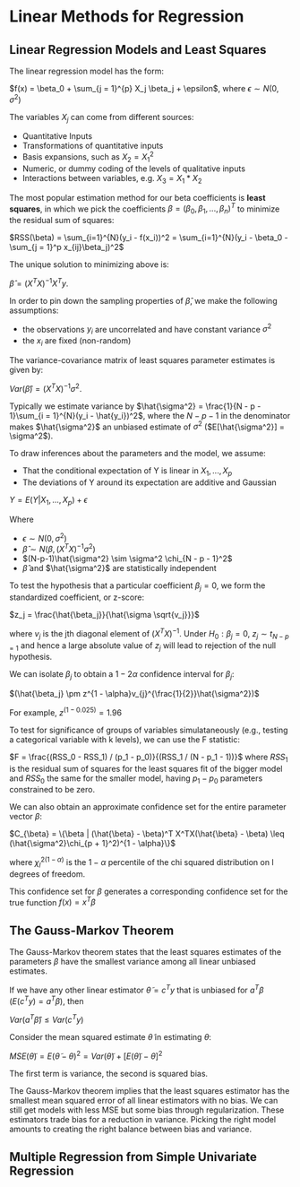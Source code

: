 * Linear Methods for Regression

** Linear Regression Models and Least Squares

The linear regression model has the form:

 $f(x) = \beta_0 + \sum_{j = 1}^{p} X_j \beta_j + \epsilon$, where $\epsilon \sim N(0, \sigma^2)$

The variables $X_j$ can come from different sources:

- Quantitative Inputs
- Transformations of quantitative inputs
- Basis expansions, such as $X_2 = X_1^2$
- Numeric, or dummy coding of the levels of qualitative inputs
- Interactions between variables, e.g. $X_3 = X_1 * X_2$

The most popular estimation method for our beta coefficients is *least squares*, in which we pick the coefficients $\beta = (\beta_0, \beta_1, ..., \beta_n)^T$ to minimize the residual sum of squares:

$RSS(\beta) = \sum_{i=1}^{N}(y_i - f(x_i))^2 
= \sum_{i=1}^{N}(y_i - \beta_0 - \sum_{j = 1}^p x_{ij}\beta_j)^2$

The unique solution to minimizing above is: 

$\hat{\beta} = (X^TX)^{-1}X^Ty$. 

In order to pin down the sampling properties of $\hat{\beta}$, we make the following assumptions:

- the observations $y_i$ are uncorrelated and have constant variance $\sigma^2$
- the $x_i$ are fixed (non-random)

The variance-covariance matrix of least squares parameter estimates is given by:

$Var(\hat{\beta}) = (X^TX)^{-1}\sigma^2$. 

Typically we estimate variance by $\hat{\sigma^2} = \frac{1}{N - p - 1}\sum_{i = 1}^{N}(y_i - \hat{y_i})^2$, where the $N - p - 1$ in the denominator makes $\hat{\sigma^2}$ an unbiased estimate of $\sigma^2$ ($E[\hat{\sigma^2}] = \sigma^2$). 

To draw inferences about the parameters and the model, we assume: 

- That the conditional expectation of Y is linear in $X_1, ..., X_p$
- The deviations of Y around its expectation are additive and Gaussian 

$Y = E(Y | X_1, ..., X_p) + \epsilon$

Where 

- $\epsilon \sim N(0, \sigma^2)$
- $\hat{\beta} \sim N(\beta, (X^TX)^{-1}\sigma^2)$
- $(N-p-1)\hat{\sigma^2} \sim \sigma^2 \chi_{N - p - 1}^2$
- $\hat{\beta}$ and $\hat{\sigma^2}$ are statistically independent

To test the hypothesis that a particular coefficient $\beta_j = 0$, we form the standardized coefficient, or z-score:

$z_j = \frac{\hat{\beta_j}}{\hat{\sigma \sqrt{v_j}}}$

where $v_j$ is the jth diagonal element of $(X^TX)^{-1}$. Under $H_0: \beta_j = 0$, $z_j \sim t_{N - p = 1}$ and hence a large absolute value of $z_j$ will lead to rejection of the null hypothesis.

We can isolate $\beta_j$ to obtain a $1 - 2 \alpha$ confidence interval for $\beta_j$: 

$(\hat{\beta_j} \pm z^{1 - \alpha}v_{j}^{\frac{1}{2}}\hat{\sigma^2})$

For example, $z^{(1 - 0.025)} = 1.96$

To test for significance of groups of variables simulataneously (e.g., testing a categorical variable with k levels), we can use the F statistic: 

$F = \frac{(RSS_0 - RSS_1) / (p_1 - p_0)}{(RSS_1 / (N - p_1 - 1))}$ where $RSS_1$ is the residual sum of squares for the least squares fit of the bigger model and $RSS_0$ the same for the smaller model, having $p_1 - p_0$ parameters constrained to be zero. 

We can also obtain an approximate confidence set for the entire parameter vector $\beta$: 

$C_{\beta} = \{\beta | (\hat{\beta} - \beta)^T X^TX(\hat{\beta} - \beta) \leq (\hat{\sigma^2}\chi_{p + 1}^2)^{1 - \alpha}\}$

where $\chi_l^{2(1-\alpha)}$ is the $1 - \alpha$ percentile of the chi squared distribution on l degrees of freedom. 

This confidence set for $\beta$ generates a corresponding confidence set for the true function $f(x) = x^T\beta$

** The Gauss-Markov Theorem
   
The Gauss-Markov theorem states that the least squares estimates of the parameters $\beta$ have the smallest variance among all linear unbiased estimates.

If we have any other linear estimator $\tilde{\theta} = c^Ty$ that is unbiased for $a^T\beta$ ($E(c^Ty) = a^T\beta$), then 

$Var(a^T\hat{\beta}) \leq Var(c^Ty)$

Consider the mean squared estimate $\tilde{\theta}$ in estimating $\theta$:

$MSE(\tilde{\theta}) = E(\tilde{\theta} -\theta)^2 = Var(\tilde{\theta}) + [E(\tilde{\theta}) - \theta]^2$

The first term is variance, the second is squared bias. 

The Gauss-Markov theorem implies that the least squares estimator has the smallest mean squared error of all linear estimators with no bias. We can still get models with less MSE but some bias through regularization. These estimators trade bias for a reduction in variance. Picking the right model amounts to creating the right balance between bias and variance. 

** Multiple Regression from Simple Univariate Regression
   
